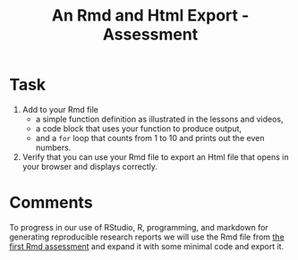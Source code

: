 #+Title: An Rmd and Html Export - Assessment

* Task
  1. Add to your Rmd file
     - a simple function definition as illustrated in the lessons and videos,
     - a code block that uses your function to produce output,
     - and a ~for~ loop that counts from 1 to 10 and prints out the even numbers.
  2. Verify that you can use your Rmd file to export an Html file that opens in your browser and displays correctly.

* Comments
  To progress in our use of RStudio, R, programming, and markdown for generating reproducible research reports we will use the Rmd file from [[file:~/gitRepos/Intro2Computing4Psychology/assignments/firstRmdAssessment.org][the first Rmd assessment]] and expand it with some minimal code and export it. 
